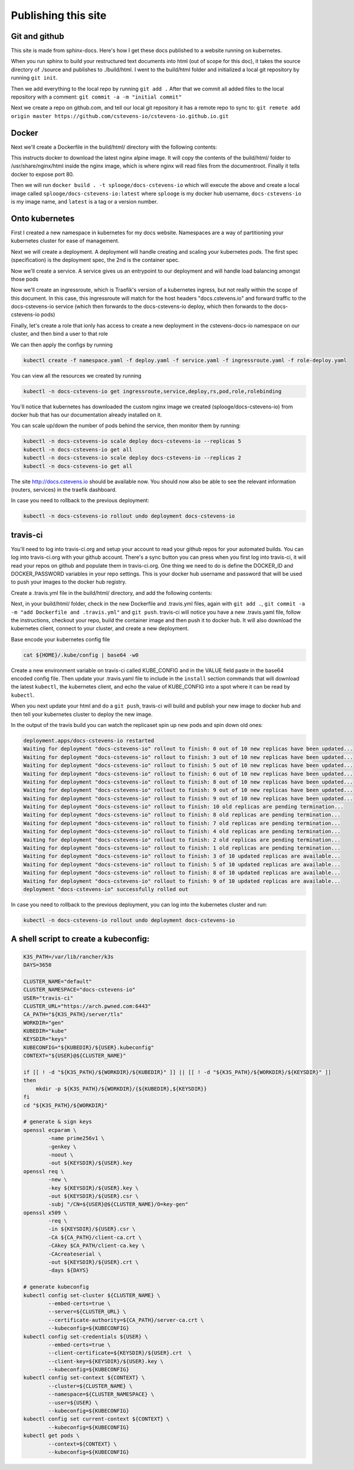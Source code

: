 Publishing this site
====================

Git and github
--------------

This site is made from sphinx-docs.  Here's how I get these docs published to a website running on kubernetes.

When you run sphinx to build your restructured text documents into html (out of scope for this doc), it takes the source directory of ./source and publishes to ./build/html.  I went to the build/html folder and initialized a local git repository by running ``git init``.

Then we add everything to the local repo by running ``git add .``  After that we commit all added files to the local repository with a comment:  ``git commit -a -m "initial commit"``

Next we create a repo on github.com, and tell our local git repository it has a remote repo to sync to: ``git remote add origin master https://github.com/cstevens-io/cstevens-io.github.io.git``

Docker
------

Next we'll create a Dockerfile in the build/html/ directory with the following contents:

.. code-block:: text
   :caption: Dockerfile
   
   FROM nginx:alpine
   WORKDIR '/usr/share/nginx/html'
   COPY . ./
   EXPOSE 80

This instructs docker to download the latest nginx alpine image.  It will copy the contents of the build/html/ folder to /usr/share/nginx/html inside the nginx image, which is where nginx will read files from the documentroot.  Finally it tells docker to expose port 80.

Then we will run ``docker build . -t splooge/docs-cstevens-io`` which will execute the above and create a local image called ``splooge/docs-cstevens-io:latest`` where ``splooge`` is my docker hub username, ``docs-cstevens-io`` is my image name, and ``latest`` is a tag or a version number.

Onto kubernetes
---------------

First I created a new namespace in kubernetes for my docs website.  Namespaces are a way of partitioning your kubernetes cluster for ease of management.

.. code-block:: text
   :caption: namespace.yaml

   apiVersion: v1
   kind: Namespace
   metadata:
     name: docs-cstevens-io

Next we will create a deployment.  A deployment will handle creating and scaling your kubernetes pods.  The first spec (specification) is the deployment spec, the 2nd is the container spec.

.. code-block:: text
   :caption: deploy.yaml

   apiVersion: apps/v1
   kind: Deployment
   metadata:
     labels:
       app: docs-cstevens-io
     name: docs-cstevens-io
     namespace: docs-cstevens-io
   spec:
     replicas: 2
     selector:
       matchLabels:
         app: docs-cstevens-io
     strategy: {}
     template:
       metadata:
         labels:
           app: docs-cstevens-io
       spec:
         containers:
           - image: splooge/docs-cstevens-io
             name: docs-cstevens-io
             imagePullPolicy: Always

Now we'll create a service.  A service gives us an entrypoint to our deployment and will handle load balancing amongst those pods

.. code-block:: text
   :caption: service.yaml

   apiVersion: 1
   kind: Service
   metadata:
     labels:
       app: docs-cstevens-io
     name: docs-cstevens-io
     namespace: docs-cstevens-io
   spec:
     ports:
     - port: 80
       protocol: TCP
       targetPort: 80
     selector:
       app: docs-cstevens-io

Now we'll create an ingressroute, which is Traefik's version of a kubernetes ingress, but not really within the scope of this document.  In this case, this ingressroute will match for the host headers "docs.cstevens.io" and forward traffic to the docs-cstevens-io service (which then forwards to the docs-cstevens-io deploy, which then forwards to the docs-cstevens-io pods)

.. code-block:: text
   :caption: ingressroute.yaml
   
   apiVesion: traefik.containo.us/v1alpha1
   kind: IngressRoute
   metadata:
     name: docs-cstevens-io
     namespace: docs-cstevens-io
   spec:
     entryPoints:
       - web
     routes:
       - match: Host(`docs.cstevens.io`)
         kind: Rule
         services:
           - name: docs-cstevens-io
             port: 80

Finally, let's create a role that ionly has access to create a new deployment in the cstevens-docs-io namespace on our cluster, and then bind a user to that role

.. code-block:: text
   :caption: role-deploy.yaml

   apiVersion: rbac.authorization.k8s.io/v1
   kind: Role
   metadata:
     name: deployment-rollout
     namespace: docs-cstevens-io
   rules: 
   - apiGroups: ["apps"]
     resources: ["deployments"]
     verbs: ["*"]
   ---

   apiVersion: rbac.authorization.k8s.io/v1
   kind: RoleBinding
   metadata:
     name: deployment-rollout
     namespace: docs-cstevens-io
   subjects:
     - kind: User
       name: travis-ci@default
       apiGroup: rbac.authorization.k8s.io
   roleRef:
     kind: Role
     name: deployment-rollout
     apiGroup: rbac.authorization.k8s.io

We can then apply the configs by running

.. code-block:: text

   kubectl create -f namespace.yaml -f deploy.yaml -f service.yaml -f ingressroute.yaml -f role-deploy.yaml

You can view all the resources we created by running

.. code-block:: text

   kubectl -n docs-cstevens-io get ingressroute,service,deploy,rs,pod,role,rolebinding

You'll notice that kubernetes has downloaded the custom nginx image we created (splooge/docs-cstevens-io) from docker hub that has our documentation already installed on it.

You can scale up/down the number of pods behind the service, then monitor them by running:

.. code-block:: text

   kubectl -n docs-cstevens-io scale deploy docs-cstevens-io --replicas 5
   kubectl -n docs-cstevens-io get all
   kubectl -n docs-cstevens-io scale deploy docs-cstevens-io --replicas 2
   kubectl -n docs-cstevens-io get all

The site http://docs.cstevens.io should be available now.  You should now also be able to see the relevant information (routers, services) in the traefik dashboard.

In case you need to rollback to the previous deployment:

.. code-block:: text

   kubectl -n docs-cstevens-io rollout undo deployment docs-cstevens-io

travis-ci
---------

You'll need to log into travis-ci.org and setup your account to read your github repos for your automated builds.  You can log into travis-ci.org with your github account.  There's a sync button you can press when you first log into travis-ci, it will read your repos on github and populate them in travis-ci.org.  One thing we need to do is define the DOCKER_ID and DOCKER_PASSWORD variables in your repo settings.  This is your docker hub username and password that will be used to push your images to the docker hub registry.

Create a .travis.yml file in the build/html/ directory, and add the following contents:

.. code-block:: text
   :caption: .travis.yml

   language: python

   install:
     - export RELEASE=$(curl -s https://storage.googleapis.com/kubernetes-release/release/stable.txt)
     - curl -LO https://storage.googleapis.com/kubernetes-release/release/${RELEASE}/bin/linux/amd64/kubectl -o /usr/local/bin/kubectl
     - mkdir ${HOME}/.kube
     - echo "$KUBE_CONFIG" | base64 --decode > ${HOME}/.kube/config

   services:
     - docker

   script:
     - docker build . -t splooge/docs-cstevens-io

   after_success:
     - echo "$DOCKER_PASSWORD" | docker login -u "$DOCKER_ID" --password-stdin
     - docker push splooge/docs-cstevens-io
     - sleep 5
     - kubectl -n docs-cstevens-io rollout restart deployment docs-cstevens-io
     - kubectl -n docs-cstevens-io rollout status deployment docs-cstevens-io

Next, in your build/html/ folder, check in the new Dockerfile and .travis.yml files, again with ``git add .``, ``git commit -a -m "add Dockerfile and .travis.yml"`` and ``git push``.  travis-ci will notice you have a new .travis.yaml file, follow the instructions, checkout your repo, build the container image and then push it to docker hub.  It will also download the kubernetes client, connect to your cluster, and create a new deployment.

Base encode your kubernetes config file

.. code-block:: text

   cat ${HOME}/.kube/config | base64 -w0

Create a new environment variable on travis-ci called KUBE_CONFIG and in the VALUE field paste in the base64 encoded config file.  Then update your .travis.yaml file to include in the ``install`` section commands that will download the latest ``kubectl``, the kubernetes client, and echo the value of KUBE_CONFIG into a spot where it can be read by ``kubectl``.

When you next update your html and do a ``git push``, travis-ci will build and publish your new image to docker hub and then tell your kubernetes cluster to deploy the new image.

In the output of the travis build you can watch the replicaset spin up new pods and spin down old ones:

.. code-block:: text

   deployment.apps/docs-cstevens-io restarted
   Waiting for deployment "docs-cstevens-io" rollout to finish: 0 out of 10 new replicas have been updated...
   Waiting for deployment "docs-cstevens-io" rollout to finish: 3 out of 10 new replicas have been updated...
   Waiting for deployment "docs-cstevens-io" rollout to finish: 5 out of 10 new replicas have been updated...
   Waiting for deployment "docs-cstevens-io" rollout to finish: 6 out of 10 new replicas have been updated...
   Waiting for deployment "docs-cstevens-io" rollout to finish: 8 out of 10 new replicas have been updated...
   Waiting for deployment "docs-cstevens-io" rollout to finish: 9 out of 10 new replicas have been updated...
   Waiting for deployment "docs-cstevens-io" rollout to finish: 9 out of 10 new replicas have been updated...
   Waiting for deployment "docs-cstevens-io" rollout to finish: 10 old replicas are pending termination...
   Waiting for deployment "docs-cstevens-io" rollout to finish: 8 old replicas are pending termination...
   Waiting for deployment "docs-cstevens-io" rollout to finish: 7 old replicas are pending termination...
   Waiting for deployment "docs-cstevens-io" rollout to finish: 4 old replicas are pending termination...
   Waiting for deployment "docs-cstevens-io" rollout to finish: 2 old replicas are pending termination...
   Waiting for deployment "docs-cstevens-io" rollout to finish: 1 old replicas are pending termination...
   Waiting for deployment "docs-cstevens-io" rollout to finish: 3 of 10 updated replicas are available...
   Waiting for deployment "docs-cstevens-io" rollout to finish: 5 of 10 updated replicas are available...
   Waiting for deployment "docs-cstevens-io" rollout to finish: 8 of 10 updated replicas are available...
   Waiting for deployment "docs-cstevens-io" rollout to finish: 9 of 10 updated replicas are available...
   deployment "docs-cstevens-io" successfully rolled out

In case you need to rollback to the previous deployment, you can log into the kubernetes cluster and run:

.. code-block:: text

   kubectl -n docs-cstevens-io rollout undo deployment docs-cstevens-io

A shell script to create a kubeconfig:
--------------------------------------

.. code-block:: text

   K3S_PATH=/var/lib/rancher/k3s
   DAYS=3650

   CLUSTER_NAME="default"
   CLUSTER_NAMESPACE="docs-cstevens-io"
   USER="travis-ci"
   CLUSTER_URL="https://arch.pwned.com:6443"
   CA_PATH="${K3S_PATH}/server/tls"
   WORKDIR="gen"
   KUBEDIR="kube"
   KEYSDIR="keys"
   KUBECONFIG="${KUBEDIR}/${USER}.kubeconfig"
   CONTEXT="${USER}@${CLUSTER_NAME}"

   if [[ ! -d "${K3S_PATH}/${WORKDIR}/${KUBEDIR}" ]] || [[ ! -d "${K3S_PATH}/${WORKDIR}/${KEYSDIR}" ]]
   then
       mkdir -p ${K3S_PATH}/${WORKDIR}/{${KUBEDIR},${KEYSDIR}}
   fi
   cd "${K3S_PATH}/${WORKDIR}"

   # generate & sign keys
   openssl ecparam \
           -name prime256v1 \
           -genkey \
           -noout \
           -out ${KEYSDIR}/${USER}.key
   openssl req \
           -new \
           -key ${KEYSDIR}/${USER}.key \
           -out ${KEYSDIR}/${USER}.csr \
           -subj "/CN=${USER}@${CLUSTER_NAME}/O=key-gen"
   openssl x509 \
           -req \
           -in ${KEYSDIR}/${USER}.csr \
           -CA ${CA_PATH}/client-ca.crt \
           -CAkey $CA_PATH/client-ca.key \
           -CAcreateserial \
           -out ${KEYSDIR}/${USER}.crt \
           -days ${DAYS}

   # generate kubeconfig
   kubectl config set-cluster ${CLUSTER_NAME} \
           --embed-certs=true \
           --server=${CLUSTER_URL} \
           --certificate-authority=${CA_PATH}/server-ca.crt \
           --kubeconfig=${KUBECONFIG}
   kubectl config set-credentials ${USER} \
           --embed-certs=true \
           --client-certificate=${KEYSDIR}/${USER}.crt  \
           --client-key=${KEYSDIR}/${USER}.key \
           --kubeconfig=${KUBECONFIG}
   kubectl config set-context ${CONTEXT} \
           --cluster=${CLUSTER_NAME} \
           --namespace=${CLUSTER_NAMESPACE} \
           --user=${USER} \
           --kubeconfig=${KUBECONFIG}
   kubectl config set current-context ${CONTEXT} \
           --kubeconfig=${KUBECONFIG}
   kubectl get pods \
           --context=${CONTEXT} \
           --kubeconfig=${KUBECONFIG}
